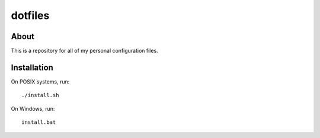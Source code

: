 ========
dotfiles
========

About
=====

This is a repository for all of my personal configuration files.

Installation
============

On POSIX systems, run::

   ./install.sh

On Windows, run::

   install.bat
